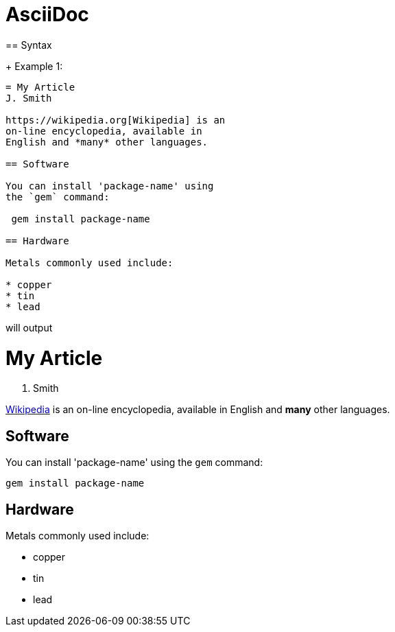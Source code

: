 = AsciiDoc
== Syntax

+ Example 1:

```
= My Article
J. Smith

https://wikipedia.org[Wikipedia] is an
on-line encyclopedia, available in
English and *many* other languages.

== Software

You can install 'package-name' using
the `gem` command:

 gem install package-name

== Hardware

Metals commonly used include:

* copper
* tin
* lead
```

will output

= My Article
J. Smith

https://wikipedia.org[Wikipedia] is an
on-line encyclopedia, available in
English and *many* other languages.

== Software

You can install 'package-name' using
the `gem` command:

 gem install package-name

== Hardware

Metals commonly used include:

* copper
* tin
* lead


